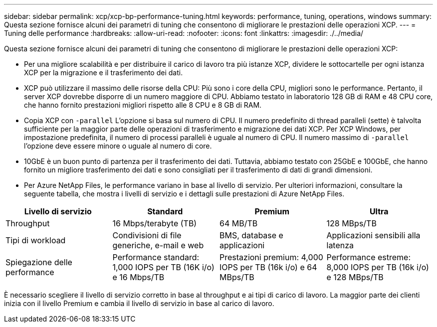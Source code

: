 ---
sidebar: sidebar 
permalink: xcp/xcp-bp-performance-tuning.html 
keywords: performance, tuning, operations, windows 
summary: Questa sezione fornisce alcuni dei parametri di tuning che consentono di migliorare le prestazioni delle operazioni XCP. 
---
= Tuning delle performance
:hardbreaks:
:allow-uri-read: 
:nofooter: 
:icons: font
:linkattrs: 
:imagesdir: ./../media/


[role="lead"]
Questa sezione fornisce alcuni dei parametri di tuning che consentono di migliorare le prestazioni delle operazioni XCP:

* Per una migliore scalabilità e per distribuire il carico di lavoro tra più istanze XCP, dividere le sottocartelle per ogni istanza XCP per la migrazione e il trasferimento dei dati.
* XCP può utilizzare il massimo delle risorse della CPU: Più sono i core della CPU, migliori sono le performance. Pertanto, il server XCP dovrebbe disporre di un numero maggiore di CPU. Abbiamo testato in laboratorio 128 GB di RAM e 48 CPU core, che hanno fornito prestazioni migliori rispetto alle 8 CPU e 8 GB di RAM.
* Copia XCP con `-parallel` L'opzione si basa sul numero di CPU. Il numero predefinito di thread paralleli (sette) è talvolta sufficiente per la maggior parte delle operazioni di trasferimento e migrazione dei dati XCP. Per XCP Windows, per impostazione predefinita, il numero di processi paralleli è uguale al numero di CPU. Il numero massimo di `-parallel` l'opzione deve essere minore o uguale al numero di core.
* 10GbE è un buon punto di partenza per il trasferimento dei dati. Tuttavia, abbiamo testato con 25GbE e 100GbE, che hanno fornito un migliore trasferimento dei dati e sono consigliati per il trasferimento di dati di grandi dimensioni.
* Per Azure NetApp Files, le performance variano in base al livello di servizio. Per ulteriori informazioni, consultare la seguente tabella, che mostra i livelli di servizio e i dettagli sulle prestazioni di Azure NetApp Files.


|===
| Livello di servizio | Standard | Premium | Ultra 


| Throughput | 16 Mbps/terabyte (TB) | 64 MB/TB | 128 MBps/TB 


| Tipi di workload | Condivisioni di file generiche, e-mail e web | BMS, database e applicazioni | Applicazioni sensibili alla latenza 


| Spiegazione delle performance | Performance standard: 1,000 IOPS per TB (16K i/o) e 16 Mbps/TB | Prestazioni premium: 4,000 IOPS per TB (16k i/o) e 64 MBps/TB | Performance estreme: 8,000 IOPS per TB (16k i/o) e 128 MBps/TB 
|===
È necessario scegliere il livello di servizio corretto in base al throughput e ai tipi di carico di lavoro. La maggior parte dei clienti inizia con il livello Premium e cambia il livello di servizio in base al carico di lavoro.

